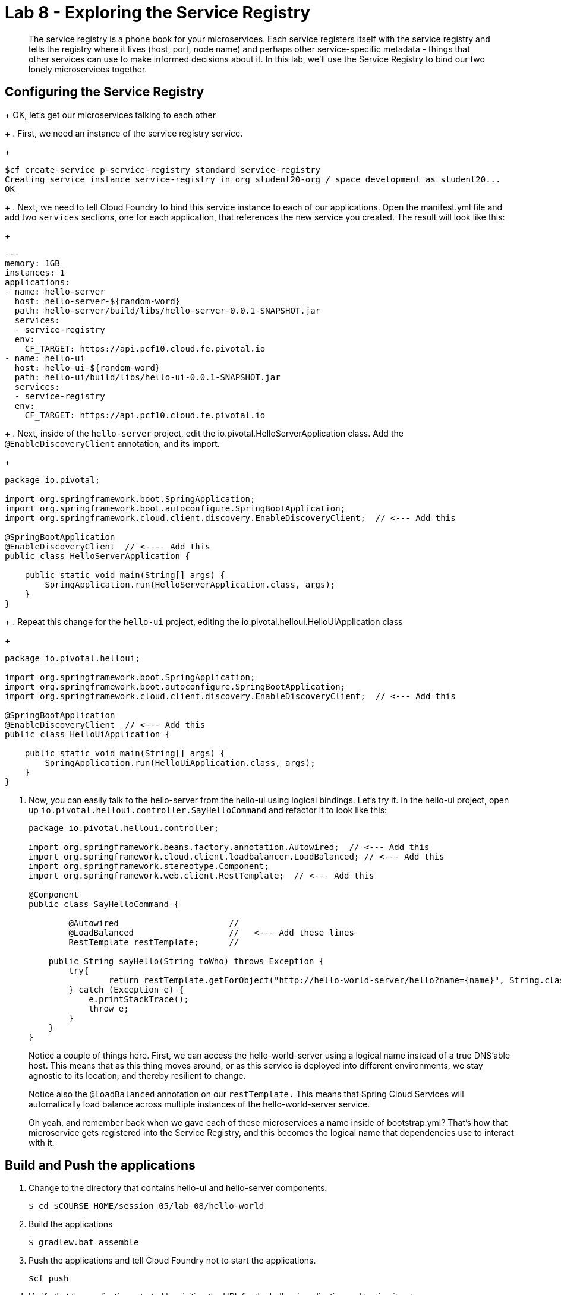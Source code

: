 :compat-mode:
= Lab 8 - Exploring the Service Registry

[abstract]
The service registry is a phone book for your microservices. Each service registers itself with the service registry and tells the registry where it lives (host, port, node name) and perhaps other service-specific metadata - things that other services can use to make informed decisions about it.  In this lab, we'll use the Service Registry to bind our two lonely microservices together.
--

--

== Configuring the Service Registry

+
OK, let's get our microservices talking to each other
+
. First, we need an instance of the service registry service.
+
----
$cf create-service p-service-registry standard service-registry
Creating service instance service-registry in org student20-org / space development as student20...
OK
----
+
. Next, we need to tell Cloud Foundry to bind this service instance to each of our applications.  Open the manifest.yml file and add two `services` sections, one for each application, that references the new service you created.  The result will look like this:
+
----
---
memory: 1GB
instances: 1
applications:
- name: hello-server
  host: hello-server-${random-word}
  path: hello-server/build/libs/hello-server-0.0.1-SNAPSHOT.jar
  services:
  - service-registry
  env:
    CF_TARGET: https://api.pcf10.cloud.fe.pivotal.io
- name: hello-ui
  host: hello-ui-${random-word}
  path: hello-ui/build/libs/hello-ui-0.0.1-SNAPSHOT.jar
  services:
  - service-registry
  env:
    CF_TARGET: https://api.pcf10.cloud.fe.pivotal.io
----
+
. Next, inside of the `hello-server` project, edit the io.pivotal.HelloServerApplication class.  Add the `@EnableDiscoveryClient` annotation, and its import.
+
[source,java]
----
package io.pivotal;

import org.springframework.boot.SpringApplication;
import org.springframework.boot.autoconfigure.SpringBootApplication;
import org.springframework.cloud.client.discovery.EnableDiscoveryClient;  // <--- Add this

@SpringBootApplication
@EnableDiscoveryClient  // <---- Add this
public class HelloServerApplication {

    public static void main(String[] args) {
        SpringApplication.run(HelloServerApplication.class, args);
    }
}
----
+
. Repeat this change for the `hello-ui` project, editing the io.pivotal.helloui.HelloUiApplication class
+
[source,java]
----
package io.pivotal.helloui;

import org.springframework.boot.SpringApplication;
import org.springframework.boot.autoconfigure.SpringBootApplication;
import org.springframework.cloud.client.discovery.EnableDiscoveryClient;  // <--- Add this

@SpringBootApplication
@EnableDiscoveryClient  // <--- Add this
public class HelloUiApplication {

    public static void main(String[] args) {
        SpringApplication.run(HelloUiApplication.class, args);
    }
}
----
. Now, you can easily talk to the hello-server from the hello-ui using logical bindings.  Let's try it.  In the hello-ui project, open up `io.pivotal.helloui.controller.SayHelloCommand` and refactor it to look like this:
+
[source,java]
----
package io.pivotal.helloui.controller;

import org.springframework.beans.factory.annotation.Autowired;  // <--- Add this
import org.springframework.cloud.client.loadbalancer.LoadBalanced; // <--- Add this
import org.springframework.stereotype.Component;
import org.springframework.web.client.RestTemplate;  // <--- Add this

@Component
public class SayHelloCommand {

	@Autowired                      //
	@LoadBalanced                   //   <--- Add these lines
	RestTemplate restTemplate;      //

    public String sayHello(String toWho) throws Exception {
        try{
        	return restTemplate.getForObject("http://hello-world-server/hello?name={name}", String.class, toWho);  // <--- Change this
        } catch (Exception e) {
            e.printStackTrace();
            throw e;
        }
    }
}
----
+
Notice a couple of things here.  First, we can access the hello-world-server using a logical name instead of
a true DNS'able host.  This means that as this thing moves around, or as this service is deployed into different
environments, we stay agnostic to its location, and thereby resilient to change.
+
Notice also the `@LoadBalanced` annotation on our `restTemplate.` This means that Spring Cloud Services will automatically
load balance across multiple instances of the hello-world-server service.
+
Oh yeah, and remember back when we gave each of these microservices a name inside of bootstrap.yml?  That's how that
microservice gets registered into the Service Registry, and this becomes the logical name that dependencies use to
interact with it.

== Build and Push the applications

. Change to the directory that contains hello-ui and hello-server components.
+
----
$ cd $COURSE_HOME/session_05/lab_08/hello-world
----
+
.  Build the applications
+
----
$ gradlew.bat assemble
----
+
.  Push the applications and tell Cloud Foundry not to start the applications.
+
----
$cf push
----
+
. Verify that the applications started by visiting the URL for the hello-ui application and testing it out.
+
image::/../../Common/images/lab8screenshot4.png[]
+
. Now, let's take a quick look inside the Service Registry.  Open the Application Manager console in your browser.  Go to the org and space where you created the service instances and scroll down until you see the entry for the Service Registry.
+
image::../../Common/images/lab9screenshot1.png[]
+
. Click the "Manage" link under the service registry. Notice that both the server and UI apps have registered themselves. Explore the dashboard.
+
image::../../Common/images/lab9screenshot2.png[]
